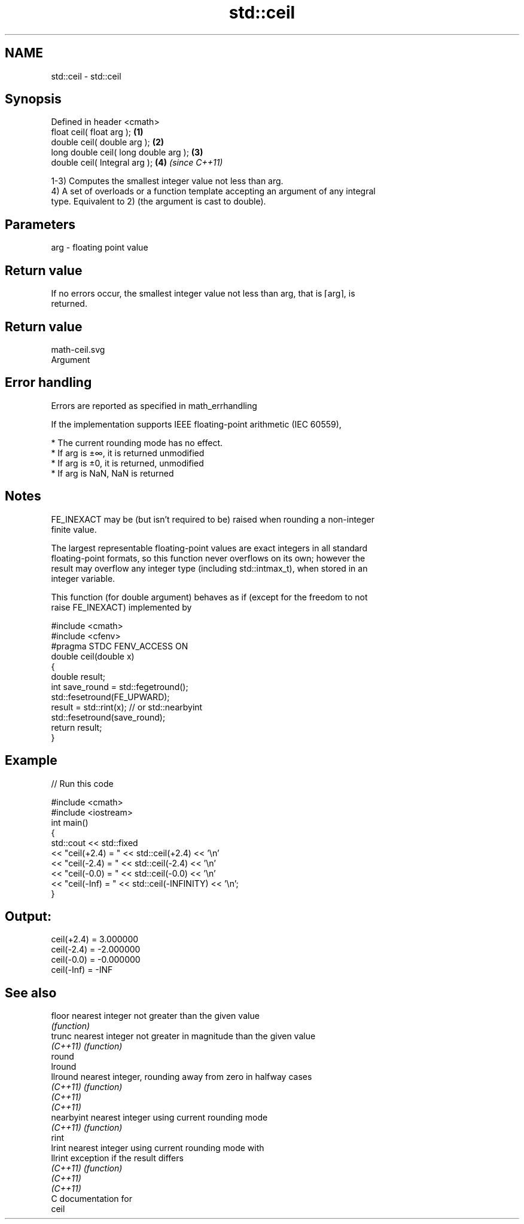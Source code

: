 .TH std::ceil 3 "2018.03.28" "http://cppreference.com" "C++ Standard Libary"
.SH NAME
std::ceil \- std::ceil

.SH Synopsis
   Defined in header <cmath>
   float ceil( float arg );             \fB(1)\fP
   double ceil( double arg );           \fB(2)\fP
   long double ceil( long double arg ); \fB(3)\fP
   double ceil( Integral arg );         \fB(4)\fP \fI(since C++11)\fP

   1-3) Computes the smallest integer value not less than arg.
   4) A set of overloads or a function template accepting an argument of any integral
   type. Equivalent to 2) (the argument is cast to double).

.SH Parameters

   arg - floating point value

.SH Return value

   If no errors occur, the smallest integer value not less than arg, that is ⌈arg⌉, is
   returned.

.SH Return value
   math-ceil.svg
   Argument

.SH Error handling

   Errors are reported as specified in math_errhandling

   If the implementation supports IEEE floating-point arithmetic (IEC 60559),

     * The current rounding mode has no effect.
     * If arg is ±∞, it is returned unmodified
     * If arg is ±0, it is returned, unmodified
     * If arg is NaN, NaN is returned

.SH Notes

   FE_INEXACT may be (but isn't required to be) raised when rounding a non-integer
   finite value.

   The largest representable floating-point values are exact integers in all standard
   floating-point formats, so this function never overflows on its own; however the
   result may overflow any integer type (including std::intmax_t), when stored in an
   integer variable.

   This function (for double argument) behaves as if (except for the freedom to not
   raise FE_INEXACT) implemented by

 #include <cmath>
 #include <cfenv>
 #pragma STDC FENV_ACCESS ON
 double ceil(double x)
 {
     double result;
     int save_round = std::fegetround();
     std::fesetround(FE_UPWARD);
     result = std::rint(x); // or std::nearbyint
     std::fesetround(save_round);
     return result;
 }

.SH Example

   
// Run this code

 #include <cmath>
 #include <iostream>
 int main()
 {
     std::cout << std::fixed
               << "ceil(+2.4) = " << std::ceil(+2.4) << '\\n'
               << "ceil(-2.4) = " << std::ceil(-2.4) << '\\n'
               << "ceil(-0.0) = " << std::ceil(-0.0) << '\\n'
               << "ceil(-Inf) = " << std::ceil(-INFINITY) << '\\n';
 }

.SH Output:

 ceil(+2.4) = 3.000000
 ceil(-2.4) = -2.000000
 ceil(-0.0) = -0.000000
 ceil(-Inf) = -INF

.SH See also

   floor     nearest integer not greater than the given value
             \fI(function)\fP
   trunc     nearest integer not greater in magnitude than the given value
   \fI(C++11)\fP   \fI(function)\fP
   round
   lround
   llround   nearest integer, rounding away from zero in halfway cases
   \fI(C++11)\fP   \fI(function)\fP
   \fI(C++11)\fP
   \fI(C++11)\fP
   nearbyint nearest integer using current rounding mode
   \fI(C++11)\fP   \fI(function)\fP
   rint
   lrint     nearest integer using current rounding mode with
   llrint    exception if the result differs
   \fI(C++11)\fP   \fI(function)\fP
   \fI(C++11)\fP
   \fI(C++11)\fP
   C documentation for
   ceil
